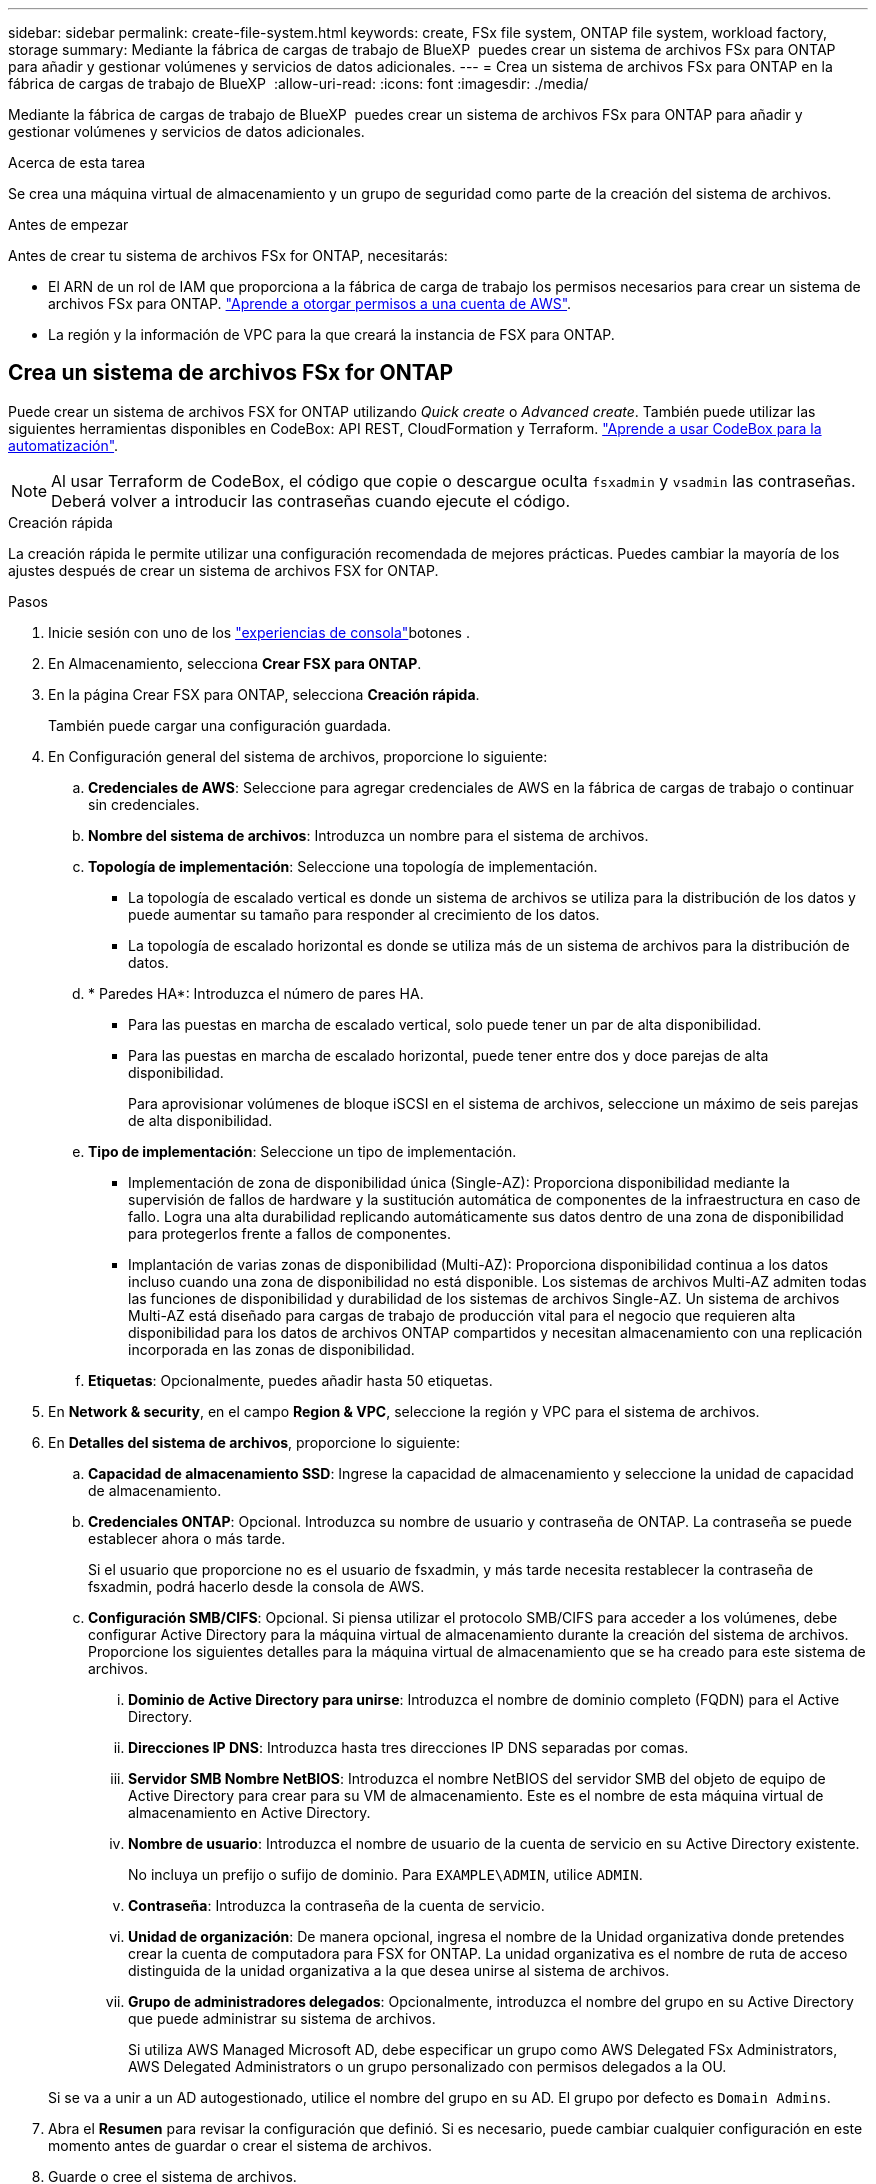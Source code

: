 ---
sidebar: sidebar 
permalink: create-file-system.html 
keywords: create, FSx file system, ONTAP file system, workload factory, storage 
summary: Mediante la fábrica de cargas de trabajo de BlueXP  puedes crear un sistema de archivos FSx para ONTAP para añadir y gestionar volúmenes y servicios de datos adicionales. 
---
= Crea un sistema de archivos FSx para ONTAP en la fábrica de cargas de trabajo de BlueXP 
:allow-uri-read: 
:icons: font
:imagesdir: ./media/


[role="lead"]
Mediante la fábrica de cargas de trabajo de BlueXP  puedes crear un sistema de archivos FSx para ONTAP para añadir y gestionar volúmenes y servicios de datos adicionales.

.Acerca de esta tarea
Se crea una máquina virtual de almacenamiento y un grupo de seguridad como parte de la creación del sistema de archivos.

.Antes de empezar
Antes de crear tu sistema de archivos FSx for ONTAP, necesitarás:

* El ARN de un rol de IAM que proporciona a la fábrica de carga de trabajo los permisos necesarios para crear un sistema de archivos FSx para ONTAP. link:https://docs.netapp.com/us-en/workload-setup-admin/add-credentials.html["Aprende a otorgar permisos a una cuenta de AWS"^].
* La región y la información de VPC para la que creará la instancia de FSX para ONTAP.




== Crea un sistema de archivos FSx for ONTAP

Puede crear un sistema de archivos FSX for ONTAP utilizando _Quick create_ o _Advanced create_. También puede utilizar las siguientes herramientas disponibles en CodeBox: API REST, CloudFormation y Terraform. link:https://docs.netapp.com/us-en/workload-setup-admin/use-codebox.html#how-to-use-codebox["Aprende a usar CodeBox para la automatización"^].


NOTE: Al usar Terraform de CodeBox, el código que copie o descargue oculta `fsxadmin` y `vsadmin` las contraseñas. Deberá volver a introducir las contraseñas cuando ejecute el código.

[role="tabbed-block"]
====
.Creación rápida
--
La creación rápida le permite utilizar una configuración recomendada de mejores prácticas. Puedes cambiar la mayoría de los ajustes después de crear un sistema de archivos FSX for ONTAP.

.Pasos
. Inicie sesión con uno de los link:https://docs.netapp.com/us-en/workload-setup-admin/console-experiences.html["experiencias de consola"^]botones .
. En Almacenamiento, selecciona *Crear FSX para ONTAP*.
. En la página Crear FSX para ONTAP, selecciona *Creación rápida*.
+
También puede cargar una configuración guardada.

. En Configuración general del sistema de archivos, proporcione lo siguiente:
+
.. *Credenciales de AWS*: Seleccione para agregar credenciales de AWS en la fábrica de cargas de trabajo o continuar sin credenciales.
.. *Nombre del sistema de archivos*: Introduzca un nombre para el sistema de archivos.
.. *Topología de implementación*: Seleccione una topología de implementación.
+
*** La topología de escalado vertical es donde un sistema de archivos se utiliza para la distribución de los datos y puede aumentar su tamaño para responder al crecimiento de los datos.
*** La topología de escalado horizontal es donde se utiliza más de un sistema de archivos para la distribución de datos.


.. * Paredes HA*: Introduzca el número de pares HA.
+
*** Para las puestas en marcha de escalado vertical, solo puede tener un par de alta disponibilidad.
*** Para las puestas en marcha de escalado horizontal, puede tener entre dos y doce parejas de alta disponibilidad.
+
Para aprovisionar volúmenes de bloque iSCSI en el sistema de archivos, seleccione un máximo de seis parejas de alta disponibilidad.



.. *Tipo de implementación*: Seleccione un tipo de implementación.
+
*** Implementación de zona de disponibilidad única (Single-AZ): Proporciona disponibilidad mediante la supervisión de fallos de hardware y la sustitución automática de componentes de la infraestructura en caso de fallo. Logra una alta durabilidad replicando automáticamente sus datos dentro de una zona de disponibilidad para protegerlos frente a fallos de componentes.
*** Implantación de varias zonas de disponibilidad (Multi-AZ): Proporciona disponibilidad continua a los datos incluso cuando una zona de disponibilidad no está disponible. Los sistemas de archivos Multi-AZ admiten todas las funciones de disponibilidad y durabilidad de los sistemas de archivos Single-AZ. Un sistema de archivos Multi-AZ está diseñado para cargas de trabajo de producción vital para el negocio que requieren alta disponibilidad para los datos de archivos ONTAP compartidos y necesitan almacenamiento con una replicación incorporada en las zonas de disponibilidad.


.. *Etiquetas*: Opcionalmente, puedes añadir hasta 50 etiquetas.


. En *Network & security*, en el campo *Region & VPC*, seleccione la región y VPC para el sistema de archivos.
. En *Detalles del sistema de archivos*, proporcione lo siguiente:
+
.. *Capacidad de almacenamiento SSD*: Ingrese la capacidad de almacenamiento y seleccione la unidad de capacidad de almacenamiento.
.. *Credenciales ONTAP*: Opcional. Introduzca su nombre de usuario y contraseña de ONTAP. La contraseña se puede establecer ahora o más tarde.
+
Si el usuario que proporcione no es el usuario de fsxadmin, y más tarde necesita restablecer la contraseña de fsxadmin, podrá hacerlo desde la consola de AWS.

.. *Configuración SMB/CIFS*: Opcional. Si piensa utilizar el protocolo SMB/CIFS para acceder a los volúmenes, debe configurar Active Directory para la máquina virtual de almacenamiento durante la creación del sistema de archivos. Proporcione los siguientes detalles para la máquina virtual de almacenamiento que se ha creado para este sistema de archivos.
+
... *Dominio de Active Directory para unirse*: Introduzca el nombre de dominio completo (FQDN) para el Active Directory.
... *Direcciones IP DNS*: Introduzca hasta tres direcciones IP DNS separadas por comas.
... *Servidor SMB Nombre NetBIOS*: Introduzca el nombre NetBIOS del servidor SMB del objeto de equipo de Active Directory para crear para su VM de almacenamiento. Este es el nombre de esta máquina virtual de almacenamiento en Active Directory.
... *Nombre de usuario*: Introduzca el nombre de usuario de la cuenta de servicio en su Active Directory existente.
+
No incluya un prefijo o sufijo de dominio. Para `EXAMPLE\ADMIN`, utilice `ADMIN`.

... *Contraseña*: Introduzca la contraseña de la cuenta de servicio.
... *Unidad de organización*: De manera opcional, ingresa el nombre de la Unidad organizativa donde pretendes crear la cuenta de computadora para FSX for ONTAP. La unidad organizativa es el nombre de ruta de acceso distinguida de la unidad organizativa a la que desea unirse al sistema de archivos.
... *Grupo de administradores delegados*: Opcionalmente, introduzca el nombre del grupo en su Active Directory que puede administrar su sistema de archivos.
+
Si utiliza AWS Managed Microsoft AD, debe especificar un grupo como AWS Delegated FSx Administrators, AWS Delegated Administrators o un grupo personalizado con permisos delegados a la OU.

+
Si se va a unir a un AD autogestionado, utilice el nombre del grupo en su AD. El grupo por defecto es `Domain Admins`.





. Abra el *Resumen* para revisar la configuración que definió. Si es necesario, puede cambiar cualquier configuración en este momento antes de guardar o crear el sistema de archivos.
. Guarde o cree el sistema de archivos.


Si creaste el sistema de archivos, ahora puedes ver el sistema de archivos FSX for ONTAP en la página *Inventario*.

--
.Creación avanzada
--
Con Advanced CREATE, puede establecer todas las opciones de configuración, incluidas la disponibilidad, la seguridad, las copias de seguridad y el mantenimiento.

.Pasos
. Inicie sesión con uno de los link:https://docs.netapp.com/us-en/workload-setup-admin/console-experiences.html["experiencias de consola"^]botones .
. En Almacenamiento, selecciona *Crear FSX para ONTAP*.
. En la página Crear FSX para ONTAP, selecciona *Crear avanzado*.
+
También puede cargar una configuración guardada.

. En Configuración general del sistema de archivos, proporcione lo siguiente:
+
.. *Credenciales de AWS*: Seleccione para agregar credenciales de AWS en la fábrica de cargas de trabajo o continuar sin credenciales.
.. *Nombre del sistema de archivos*: Introduzca un nombre para el sistema de archivos.
.. *Topología de implementación*: Seleccione una topología de implementación.
+
*** La topología de escalado vertical es donde un sistema de archivos se utiliza para la distribución de los datos y puede aumentar su tamaño para responder al crecimiento de los datos.
*** La topología de escalado horizontal es donde se utiliza más de un sistema de archivos para la distribución de datos.


.. * Paredes HA*: Introduzca el número de pares HA.
+
*** Para las puestas en marcha de escalado vertical, solo puede tener un par de alta disponibilidad.
*** Para las puestas en marcha de escalado horizontal, puede tener entre dos y doce parejas de alta disponibilidad.
+
Para aprovisionar volúmenes de bloque iSCSI en el sistema de archivos, seleccione no más de 6 parejas de alta disponibilidad.



.. *Tipo de implementación*: Seleccione un tipo de implementación.
+
*** Implementación de zona de disponibilidad única (Single-AZ): Proporciona disponibilidad mediante la supervisión de fallos de hardware y la sustitución automática de componentes de la infraestructura en caso de fallo. Logra una alta durabilidad replicando automáticamente sus datos dentro de una zona de disponibilidad para protegerlos frente a fallos de componentes.
*** Implantación de varias zonas de disponibilidad (Multi-AZ): Proporciona disponibilidad continua a los datos incluso cuando una zona de disponibilidad no está disponible. Los sistemas de archivos Multi-AZ admiten todas las funciones de disponibilidad y durabilidad de los sistemas de archivos Single-AZ. Un sistema de archivos Multi-AZ está diseñado para cargas de trabajo de producción vital para el negocio que requieren alta disponibilidad para los datos de archivos ONTAP compartidos y necesitan almacenamiento con una replicación incorporada en las zonas de disponibilidad.


.. *Etiquetas*: Opcionalmente, puedes añadir hasta 50 etiquetas.


. En Red y seguridad, proporcione lo siguiente:
+
.. *Región y VPC*: Seleccione la región y VPC para el sistema de archivos.
.. *Grupo de seguridad*: Crea o utiliza un grupo de seguridad existente.
+
Para obtener un nuevo grupo de seguridad, consulte <<Detalles del grupo de seguridad,detalles del grupo de seguridad>>para obtener una descripción de los protocolos, puertos y roles del grupo de seguridad.

.. *Zonas de disponibilidad*: Seleccione zonas de disponibilidad y subredes.
+
*** Para el nodo de configuración de clúster 1: Seleccione una zona de disponibilidad y una subred.
*** Para el nodo de configuración de clúster 2: Seleccione una zona de disponibilidad y una subred.


.. *Tablas de rutas VPC*: Seleccione la tabla de rutas VPC para permitir el acceso del cliente a los volúmenes.
.. *Rango de direcciones IP de punto final*: Selecciona *Rango de direcciones IP flotante fuera de tu VPC* o *Introduce un rango de direcciones IP* e introduce un rango de direcciones IP.
.. *Cifrado*: Seleccione el nombre de la clave de cifrado en el menú desplegable.


. En Detalles del sistema de archivos, proporcione lo siguiente:
+
.. *Capacidad de almacenamiento SSD*: Ingrese la capacidad de almacenamiento y seleccione la unidad de capacidad de almacenamiento.
.. *IOPS provisionadas*: Selecciona *Automático* o *Provisioned por el usuario*.
.. * Capacidad de rendimiento por par de alta disponibilidad*: Seleccione la capacidad de rendimiento por par de alta disponibilidad.
.. *Credenciales ONTAP*: Opcional. Introduzca su nombre de usuario y contraseña de ONTAP. La contraseña se puede establecer ahora o más tarde.
+
Si el usuario que proporcione no es el usuario de fsxadmin, y más tarde necesita restablecer la contraseña de fsxadmin, podrá hacerlo desde la consola de AWS.

.. *Storage VM Credentials*: Opcional. Introduzca su nombre de usuario. La contraseña puede ser específica de este sistema de archivos o puede utilizar la misma contraseña introducida para las credenciales de ONTAP. La contraseña se puede establecer ahora o más tarde.
.. *Configuración SMB/CIFS*: Opcional. Si piensa utilizar el protocolo SMB/CIFS para acceder a los volúmenes, debe configurar Active Directory para la máquina virtual de almacenamiento durante la creación del sistema de archivos. Proporcione los siguientes detalles para la máquina virtual de almacenamiento que se ha creado para este sistema de archivos.
+
... *Dominio de Active Directory para unirse*: Introduzca el nombre de dominio completo (FQDN) para el Active Directory.
... *Direcciones IP DNS*: Introduzca hasta tres direcciones IP DNS separadas por comas.
... *Servidor SMB Nombre NetBIOS*: Introduzca el nombre NetBIOS del servidor SMB del objeto de equipo de Active Directory para crear para su VM de almacenamiento. Este es el nombre de esta máquina virtual de almacenamiento en Active Directory.
... *Nombre de usuario*: Introduzca el nombre de usuario de la cuenta de servicio en su Active Directory existente.
+
No incluya un prefijo o sufijo de dominio. Para `EXAMPLE\ADMIN`, utilice `ADMIN`.

... *Contraseña*: Introduzca la contraseña de la cuenta de servicio.
... *Unidad de organización*: De manera opcional, ingresa el nombre de la Unidad organizativa donde pretendes crear la cuenta de computadora para FSX for ONTAP. La unidad organizativa es el nombre de ruta de acceso distinguida de la unidad organizativa a la que desea unirse al sistema de archivos.
... *Grupo de administradores delegados*: Opcionalmente, introduzca el nombre del grupo en su Active Directory que puede administrar su sistema de archivos.
+
Si utiliza AWS Managed Microsoft AD, debe especificar un grupo como AWS Delegated FSx Administrators, AWS Delegated Administrators o un grupo personalizado con permisos delegados a la OU.

+
Si se va a unir a un AD autogestionado, utilice el nombre del grupo en su AD. El grupo por defecto es `Domain Admins`.





. En Copia de seguridad y mantenimiento, proporcione lo siguiente:
+
.. *FSX para copia de seguridad de ONTAP*: Las copias de seguridad automáticas diarias están habilitadas por defecto. Desactívelo si lo desea.
+
... *Período de retención de respaldo automático*: Ingrese el número de días para retener las copias de seguridad automáticas.
... *Ventana de copia de seguridad automática diaria*: Seleccione *Sin preferencia* (se selecciona una hora de inicio de copia de seguridad diaria) o *Seleccione la hora de inicio para copias de seguridad diarias* y especifique una hora de inicio.
... *Ventana de mantenimiento semanal*: Seleccione *Sin preferencia* (se selecciona una hora de inicio de ventana de mantenimiento semanal) o *Seleccione la hora de inicio para la ventana de mantenimiento semanal de 30 minutos* y especifique una hora de inicio.




. Guarde o cree el sistema de archivos.


Si creaste el sistema de archivos, ahora puedes ver el sistema de archivos FSX for ONTAP en la página *Inventario*.

--
====


== Detalles del grupo de seguridad

La siguiente tabla proporciona detalles de grupo de seguridad, incluidos protocolos, puertos y roles.

[]
====
[cols="2,2,4a"]
|===
| Protocolo | Puerto | Función 


| SSH | 22  a| 
Acceso SSH a la dirección IP de administración del clúster LIF o una LIF de gestión de nodos



| TCP | 80  a| 
Acceso de la página web a la dirección IP de la LIF de administración del clúster



| TCP/UDP | 111  a| 
Llamada a procedimiento remoto para NFS



| TCP/UDP | 135  a| 
Llamada a procedimiento remoto para CIFS



| UDP | 137  a| 
Resolución de nombres NetBIOS para CIFS



| TCP/UDP | 139  a| 
Sesión de servicio NetBIOS para CIFS



| TCP | 443  a| 
Acceso de la API REST de ONTAP a la dirección IP de la LIF de gestión del clúster o una LIF de gestión de SVM



| TCP | 445  a| 
Microsoft SMB/CIFS sobre TCP con trama NetBIOS



| TCP/UDP | 635  a| 
Montaje NFS



| TCP | 749  a| 
Kerberos



| TCP/UDP | 2049  a| 
Daemon del servidor NFS



| TCP | 3260  a| 
Acceso iSCSI mediante la LIF de datos iSCSI



| TCP/UDP | 4045  a| 
Daemon de bloqueo NFS



| TCP/UDP | 4046  a| 
Supervisor de estado de red para NFS



| UDP | 4049  a| 
Protocolo de cuota NFS



| TCP | 10000  a| 
Protocolo de gestión de datos de red (NDMP) y comunicación entre clústeres de NetApp SnapMirror



| TCP | 11104  a| 
Gestión de la comunicación entre clústeres de NetApp SnapMirror



| TCP | 11105  a| 
Transferencia de datos de SnapMirror mediante LIF de interconexión de clústeres



| TCP/UDP | 161-162  a| 
Protocolo simple de gestión de red (SNMP)



| Todos los ICMP | Todo  a| 
Hacer ping a la instancia

|===
====
.El futuro
Con un sistema de archivos en tu inventario de almacenamiento, puedes link:create-volume.html["cree volúmenes"]hacer que tu sistema de archivos FSx for ONTAP y configurar link:data-protection-overview.html["protección de datos"] tus recursos.
